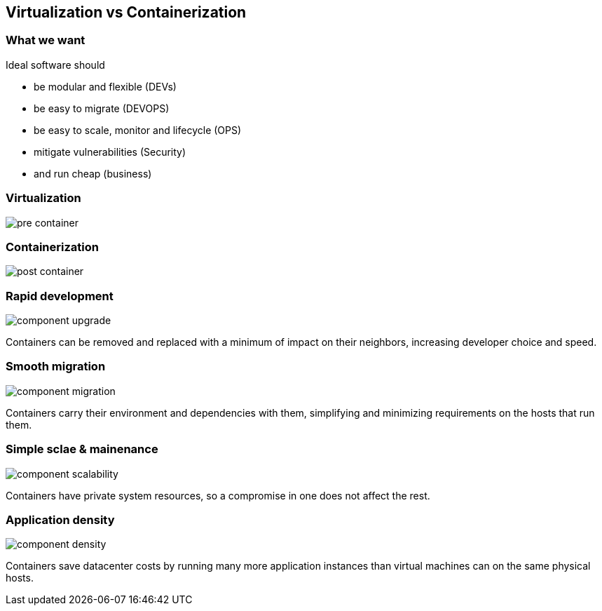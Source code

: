 == Virtualization vs Containerization

=== What we want

Ideal software should

* be modular and flexible (DEVs)
* be easy to migrate (DEVOPS)
* be easy to scale, monitor and lifecycle (OPS)
* mitigate vulnerabilities (Security)
* and run cheap (business)

=== Virtualization

image::02_virtualization_vs_containerization/pre-container.svg[]

=== Containerization

image::02_virtualization_vs_containerization/post-container.svg[]

=== Rapid development

image::02_virtualization_vs_containerization/component-upgrade.svg[]

Containers can be removed and replaced with a minimum of impact on their neighbors, increasing developer choice and speed.

=== Smooth migration

image::02_virtualization_vs_containerization/component-migration.svg[]

Containers carry their environment and dependencies with them, simplifying and minimizing requirements on the hosts that run them.

=== Simple sclae & mainenance

image::02_virtualization_vs_containerization/component-scalability.svg[]

Containers have private system resources, so a compromise in one does not affect the rest.

=== Application density

image::02_virtualization_vs_containerization/component-density.svg[]

Containers save datacenter costs by running many more application instances than virtual machines can on the same physical hosts.
